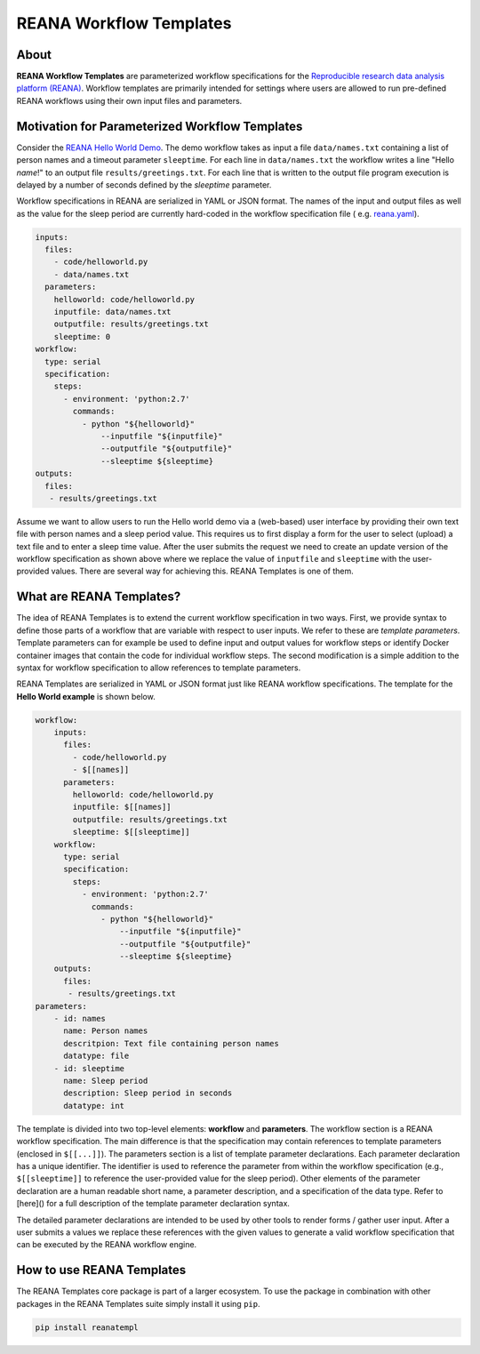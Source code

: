 ========================
REANA Workflow Templates
========================

.. image:: https://api.travis-ci.org/hm74nyu/reana-template-core.svg?branch=master
   :target: https://travis-ci.org/hm74nyu/reana-template-core?branch=master

.. image:: https://coveralls.io/repos/github/hm74nyu/reana-template-core/badge.svg?branch=master
   :target: https://coveralls.io/github/hm74nyu/reana-template-core?branch=master


About
=====

**REANA Workflow Templates** are parameterized workflow specifications for the `Reproducible research data analysis platform (REANA) <http://reanahub.io/>`_. Workflow templates are primarily intended for settings where users are allowed to run pre-defined REANA workflows using their own input files and parameters.



Motivation for Parameterized Workflow Templates
===============================================

Consider the `REANA Hello World Demo <https://github.com/reanahub/reana-demo-helloworld>`_. The demo workflow takes as input a file ``data/names.txt`` containing a list of person names and a timeout parameter ``sleeptime``. For each line in ``data/names.txt`` the workflow writes a line "Hello *name*!" to an output file ``results/greetings.txt``. For each line that is written to the output file program execution is delayed by a number of seconds defined by the `sleeptime` parameter.

Workflow specifications in REANA are serialized in YAML or JSON format. The names of the input and output files as well as the value for the sleep period are currently hard-coded in the workflow specification file ( e.g.  `reana.yaml <https://raw.githubusercontent.com/reanahub/reana-demo-helloworld/master/reana.yaml>`_).

.. code-block:: yaml

    inputs:
      files:
        - code/helloworld.py
        - data/names.txt
      parameters:
        helloworld: code/helloworld.py
        inputfile: data/names.txt
        outputfile: results/greetings.txt
        sleeptime: 0
    workflow:
      type: serial
      specification:
        steps:
          - environment: 'python:2.7'
            commands:
              - python "${helloworld}"
                  --inputfile "${inputfile}"
                  --outputfile "${outputfile}"
                  --sleeptime ${sleeptime}
    outputs:
      files:
       - results/greetings.txt

Assume we want to allow users to run the Hello world demo via a (web-based) user interface by providing their own text file with person names and a sleep period value. This requires us to first display a form for the user to select (upload) a text file and to enter a sleep time value. After the user submits the request we need to create an update version of the workflow specification as shown above where we replace the value of ``inputfile`` and ``sleeptime`` with the user-provided values. There are several way for achieving this. REANA Templates is one of them.



What are REANA Templates?
=========================

The idea of REANA Templates is to extend the current workflow specification in two ways. First, we provide syntax to define those parts of a workflow that are variable with respect to user inputs. We refer to these are *template parameters*. Template parameters can for example be used to define input and output values for workflow steps or identify Docker container images that contain the code for individual workflow steps. The second modification is a simple addition to the syntax for workflow specification to allow references to template parameters.

REANA Templates are serialized in YAML or JSON format just like REANA workflow specifications. The template for the **Hello World example** is shown below.

.. code-block:: yaml

    workflow:
        inputs:
          files:
            - code/helloworld.py
            - $[[names]]
          parameters:
            helloworld: code/helloworld.py
            inputfile: $[[names]]
            outputfile: results/greetings.txt
            sleeptime: $[[sleeptime]]
        workflow:
          type: serial
          specification:
            steps:
              - environment: 'python:2.7'
                commands:
                  - python "${helloworld}"
                      --inputfile "${inputfile}"
                      --outputfile "${outputfile}"
                      --sleeptime ${sleeptime}
        outputs:
          files:
           - results/greetings.txt
    parameters:
        - id: names
          name: Person names
          descritpion: Text file containing person names
          datatype: file
        - id: sleeptime
          name: Sleep period
          description: Sleep period in seconds
          datatype: int

The template is divided into two top-level elements: **workflow** and **parameters**. The workflow section is a REANA workflow specification. The main difference is that the specification may contain references to template parameters (enclosed in ``$[[...]]``). The parameters section is a list of template parameter declarations. Each parameter declaration has a unique identifier. The identifier is used to reference the parameter from within the workflow specification (e.g., ``$[[sleeptime]]`` to reference the user-provided value for the sleep period). Other elements of the parameter declaration are a human readable short name, a parameter description, and a specification of the data type. Refer to [here]() for a full description of the template parameter declaration syntax.

The detailed parameter declarations are intended to be used by other tools to render forms / gather user input. After a user submits a values we replace these references with the given values to generate a valid workflow specification that can be executed by the REANA workflow engine.



How to use REANA Templates
==========================

The REANA Templates core package is part of a larger ecosystem. To use the package in combination with other packages in the REANA Templates suite simply install it using ``pip``.

.. code-block:: console

    pip install reanatempl
